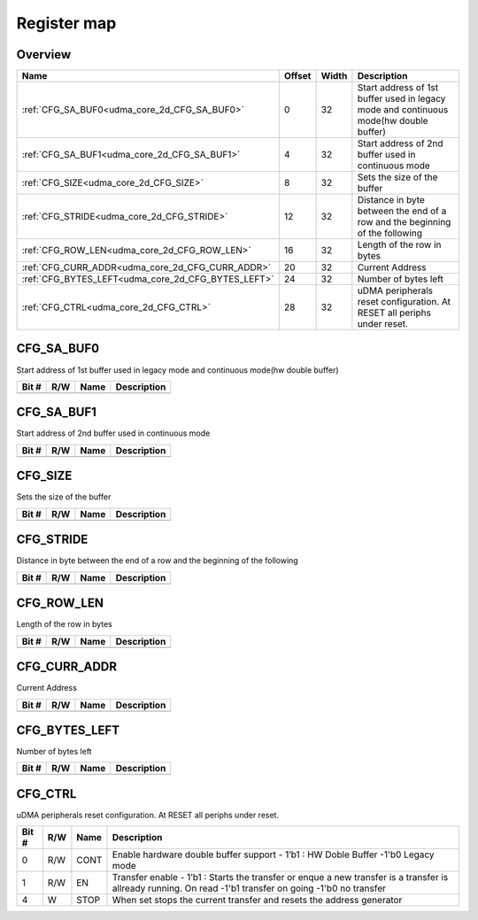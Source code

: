 .. 
   Input file: fe/ips/udma/udma_core/doc/UDMA_CORE_2D_ADDRGEN_reference.md

Register map
^^^^^^^^^^^^


Overview
""""""""

.. table:: 

    +--------------------------------------------------+------+-----+-------------------------------------------------------------------------------------+
    |                       Name                       |Offset|Width|                                     Description                                     |
    +==================================================+======+=====+=====================================================================================+
    |:ref:`CFG_SA_BUF0<udma_core_2d_CFG_SA_BUF0>`      |     0|   32|Start address of 1st buffer used in legacy mode and continuous mode(hw double buffer)|
    +--------------------------------------------------+------+-----+-------------------------------------------------------------------------------------+
    |:ref:`CFG_SA_BUF1<udma_core_2d_CFG_SA_BUF1>`      |     4|   32|Start address of 2nd buffer used in continuous mode                                  |
    +--------------------------------------------------+------+-----+-------------------------------------------------------------------------------------+
    |:ref:`CFG_SIZE<udma_core_2d_CFG_SIZE>`            |     8|   32|Sets the size of the buffer                                                          |
    +--------------------------------------------------+------+-----+-------------------------------------------------------------------------------------+
    |:ref:`CFG_STRIDE<udma_core_2d_CFG_STRIDE>`        |    12|   32|Distance in byte between the end of a row and the beginning of the following         |
    +--------------------------------------------------+------+-----+-------------------------------------------------------------------------------------+
    |:ref:`CFG_ROW_LEN<udma_core_2d_CFG_ROW_LEN>`      |    16|   32|Length of the row in bytes                                                           |
    +--------------------------------------------------+------+-----+-------------------------------------------------------------------------------------+
    |:ref:`CFG_CURR_ADDR<udma_core_2d_CFG_CURR_ADDR>`  |    20|   32|Current Address                                                                      |
    +--------------------------------------------------+------+-----+-------------------------------------------------------------------------------------+
    |:ref:`CFG_BYTES_LEFT<udma_core_2d_CFG_BYTES_LEFT>`|    24|   32|Number of bytes left                                                                 |
    +--------------------------------------------------+------+-----+-------------------------------------------------------------------------------------+
    |:ref:`CFG_CTRL<udma_core_2d_CFG_CTRL>`            |    28|   32|uDMA peripherals reset configuration. At RESET all periphs under reset.              |
    +--------------------------------------------------+------+-----+-------------------------------------------------------------------------------------+

.. _udma_core_2d_CFG_SA_BUF0:

CFG_SA_BUF0
"""""""""""

Start address of 1st buffer used in legacy mode and continuous mode(hw double buffer)

.. table:: 

    +-----+---+----+-----------+
    |Bit #|R/W|Name|Description|
    +=====+===+====+===========+
    +-----+---+----+-----------+

.. _udma_core_2d_CFG_SA_BUF1:

CFG_SA_BUF1
"""""""""""

Start address of 2nd buffer used in continuous mode

.. table:: 

    +-----+---+----+-----------+
    |Bit #|R/W|Name|Description|
    +=====+===+====+===========+
    +-----+---+----+-----------+

.. _udma_core_2d_CFG_SIZE:

CFG_SIZE
""""""""

Sets the size of the buffer

.. table:: 

    +-----+---+----+-----------+
    |Bit #|R/W|Name|Description|
    +=====+===+====+===========+
    +-----+---+----+-----------+

.. _udma_core_2d_CFG_STRIDE:

CFG_STRIDE
""""""""""

Distance in byte between the end of a row and the beginning of the following

.. table:: 

    +-----+---+----+-----------+
    |Bit #|R/W|Name|Description|
    +=====+===+====+===========+
    +-----+---+----+-----------+

.. _udma_core_2d_CFG_ROW_LEN:

CFG_ROW_LEN
"""""""""""

Length of the row in bytes

.. table:: 

    +-----+---+----+-----------+
    |Bit #|R/W|Name|Description|
    +=====+===+====+===========+
    +-----+---+----+-----------+

.. _udma_core_2d_CFG_CURR_ADDR:

CFG_CURR_ADDR
"""""""""""""

Current Address

.. table:: 

    +-----+---+----+-----------+
    |Bit #|R/W|Name|Description|
    +=====+===+====+===========+
    +-----+---+----+-----------+

.. _udma_core_2d_CFG_BYTES_LEFT:

CFG_BYTES_LEFT
""""""""""""""

Number of bytes left

.. table:: 

    +-----+---+----+-----------+
    |Bit #|R/W|Name|Description|
    +=====+===+====+===========+
    +-----+---+----+-----------+

.. _udma_core_2d_CFG_CTRL:

CFG_CTRL
""""""""

uDMA peripherals reset configuration. At RESET all periphs under reset.

.. table:: 

    +-----+---+----+---------------------------------------------------------------------------------------------------------------------------------------------------------+
    |Bit #|R/W|Name|                                                                       Description                                                                       |
    +=====+===+====+=========================================================================================================================================================+
    |    0|R/W|CONT|Enable hardware double buffer support - 1’b1 : HW Doble Buffer -1'b0 Legacy mode                                                                         |
    +-----+---+----+---------------------------------------------------------------------------------------------------------------------------------------------------------+
    |    1|R/W|EN  |Transfer enable - 1’b1 : Starts the transfer or enque a new transfer is a transfer is allready running. On read -1'b1 transfer on going -1'b0 no transfer|
    +-----+---+----+---------------------------------------------------------------------------------------------------------------------------------------------------------+
    |    4|W  |STOP|When set stops the current transfer and resets the address generator                                                                                     |
    +-----+---+----+---------------------------------------------------------------------------------------------------------------------------------------------------------+
